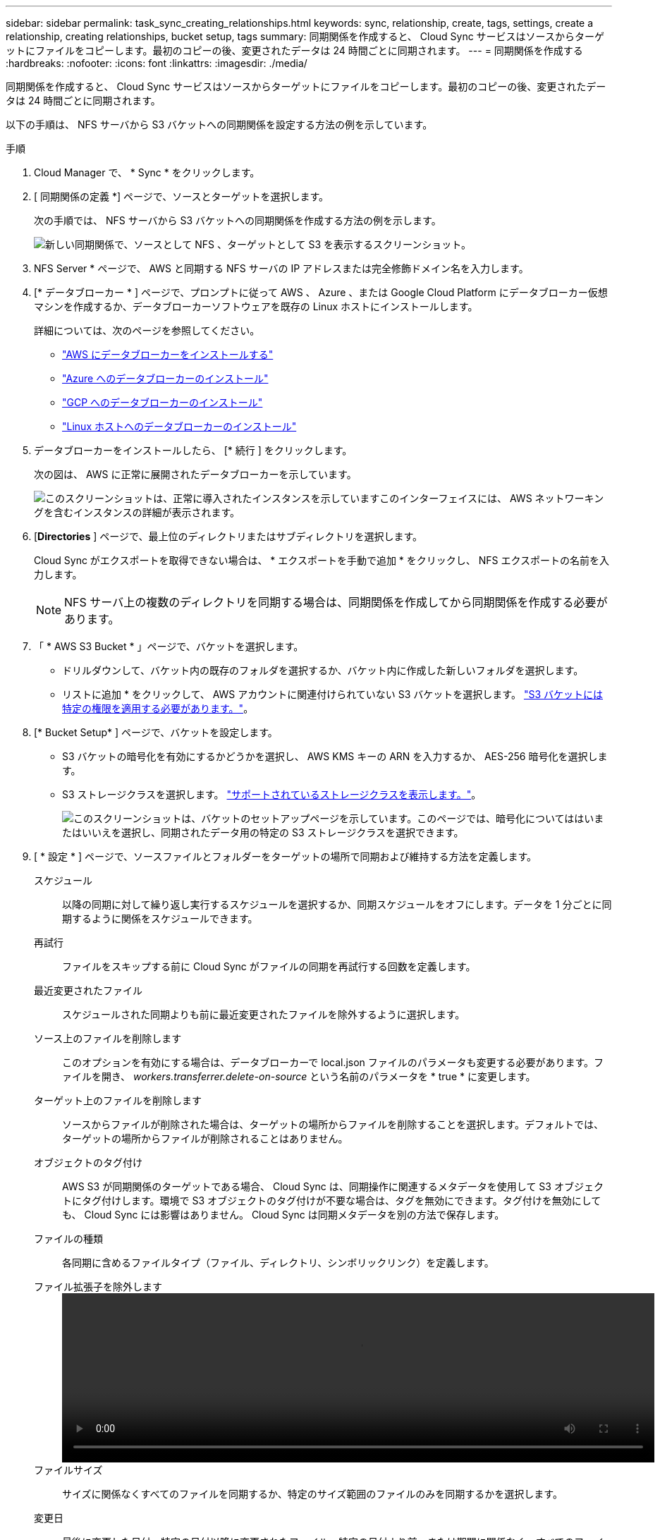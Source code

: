 ---
sidebar: sidebar 
permalink: task_sync_creating_relationships.html 
keywords: sync, relationship, create, tags, settings, create a relationship, creating relationships, bucket setup, tags 
summary: 同期関係を作成すると、 Cloud Sync サービスはソースからターゲットにファイルをコピーします。最初のコピーの後、変更されたデータは 24 時間ごとに同期されます。 
---
= 同期関係を作成する
:hardbreaks:
:nofooter: 
:icons: font
:linkattrs: 
:imagesdir: ./media/


[role="lead"]
同期関係を作成すると、 Cloud Sync サービスはソースからターゲットにファイルをコピーします。最初のコピーの後、変更されたデータは 24 時間ごとに同期されます。

以下の手順は、 NFS サーバから S3 バケットへの同期関係を設定する方法の例を示しています。

.手順
. Cloud Manager で、 * Sync * をクリックします。
. [ 同期関係の定義 *] ページで、ソースとターゲットを選択します。
+
次の手順では、 NFS サーバから S3 バケットへの同期関係を作成する方法の例を示します。

+
image:screenshot_nfs_to_s3.gif["新しい同期関係で、ソースとして NFS 、ターゲットとして S3 を表示するスクリーンショット。"]

. NFS Server * ページで、 AWS と同期する NFS サーバの IP アドレスまたは完全修飾ドメイン名を入力します。
. [* データブローカー * ] ページで、プロンプトに従って AWS 、 Azure 、または Google Cloud Platform にデータブローカー仮想マシンを作成するか、データブローカーソフトウェアを既存の Linux ホストにインストールします。
+
詳細については、次のページを参照してください。

+
** link:task_sync_installing_aws.html["AWS にデータブローカーをインストールする"]
** link:task_sync_installing_azure.html["Azure へのデータブローカーのインストール"]
** link:task_sync_installing_gcp.html["GCP へのデータブローカーのインストール"]
** link:task_sync_installing_linux.html["Linux ホストへのデータブローカーのインストール"]


. データブローカーをインストールしたら、 [* 続行 ] をクリックします。
+
次の図は、 AWS に正常に展開されたデータブローカーを示しています。

+
image:screenshot_created_instance.gif["このスクリーンショットは、正常に導入されたインスタンスを示していますこのインターフェイスには、 AWS ネットワーキングを含むインスタンスの詳細が表示されます。"]

. [[filter]] [*Directories* ] ページで、最上位のディレクトリまたはサブディレクトリを選択します。
+
Cloud Sync がエクスポートを取得できない場合は、 * エクスポートを手動で追加 * をクリックし、 NFS エクスポートの名前を入力します。

+

NOTE: NFS サーバ上の複数のディレクトリを同期する場合は、同期関係を作成してから同期関係を作成する必要があります。

. 「 * AWS S3 Bucket * 」ページで、バケットを選択します。
+
** ドリルダウンして、バケット内の既存のフォルダを選択するか、バケット内に作成した新しいフォルダを選択します。
** リストに追加 * をクリックして、 AWS アカウントに関連付けられていない S3 バケットを選択します。 link:reference_sync_requirements.html#s3["S3 バケットには特定の権限を適用する必要があります。"]。


. [* Bucket Setup* ] ページで、バケットを設定します。
+
** S3 バケットの暗号化を有効にするかどうかを選択し、 AWS KMS キーの ARN を入力するか、 AES-256 暗号化を選択します。
** S3 ストレージクラスを選択します。 link:reference_sync_requirements.html#storage-classes["サポートされているストレージクラスを表示します。"]。
+
image:screenshot_bucket_setup.gif["このスクリーンショットは、バケットのセットアップページを示しています。このページでは、暗号化についてははいまたはいいえを選択し、同期されたデータ用の特定の S3 ストレージクラスを選択できます。"]



. [ * 設定 * ] ページで、ソースファイルとフォルダーをターゲットの場所で同期および維持する方法を定義します。
+
スケジュール:: 以降の同期に対して繰り返し実行するスケジュールを選択するか、同期スケジュールをオフにします。データを 1 分ごとに同期するように関係をスケジュールできます。
再試行:: ファイルをスキップする前に Cloud Sync がファイルの同期を再試行する回数を定義します。
最近変更されたファイル:: スケジュールされた同期よりも前に最近変更されたファイルを除外するように選択します。
ソース上のファイルを削除します::
+
--
このオプションを有効にする場合は、データブローカーで local.json ファイルのパラメータも変更する必要があります。ファイルを開き、 _workers.transferrer.delete-on-source_ という名前のパラメータを * true * に変更します。

--
ターゲット上のファイルを削除します:: ソースからファイルが削除された場合は、ターゲットの場所からファイルを削除することを選択します。デフォルトでは、ターゲットの場所からファイルが削除されることはありません。
オブジェクトのタグ付け:: AWS S3 が同期関係のターゲットである場合、 Cloud Sync は、同期操作に関連するメタデータを使用して S3 オブジェクトにタグ付けします。環境で S3 オブジェクトのタグ付けが不要な場合は、タグを無効にできます。タグ付けを無効にしても、 Cloud Sync には影響はありません。 Cloud Sync は同期メタデータを別の方法で保存します。
ファイルの種類:: 各同期に含めるファイルタイプ（ファイル、ディレクトリ、シンボリックリンク）を定義します。
ファイル拡張子を除外します::
+
--
video::video_file_extensions.mp4[width=840,height=240]
--
ファイルサイズ:: サイズに関係なくすべてのファイルを同期するか、特定のサイズ範囲のファイルのみを同期するかを選択します。
変更日:: 最後に変更した日付、特定の日付以降に変更されたファイル、特定の日付より前、または期間に関係なく、すべてのファイルを選択します。


. [* 関係タグ * （ Relationship Tags * ） ] ページで、最大 9 つの関係タグを入力し、 [ * 続行 * （ Continue * ） ] をクリックします。
+
Cloud Sync サービスは、 S3 バケットに同期する各オブジェクトにタグを割り当てます。

. 同期関係の詳細を確認し、 * 関係の作成 * をクリックします。


* 結果 *

クラウドの同期は、ソースとターゲットの間でデータの同期を開始します。
